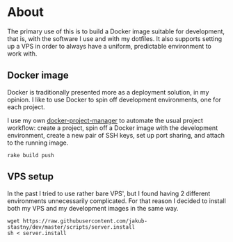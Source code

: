 * About

The primary use of this is to build a Docker image suitable for development, that is, with the software I use and with my dotfiles. It also supports setting up a VPS in order to always have a uniform, predictable environment to work with.

** Docker image

Docker is traditionally presented more as a deployment solution, in my opinion. I like to use Docker to spin off development environments, one for each project.

I use my own [[https://github.com/jakub-stastny/docker-project-manager][docker-project-manager]] to automate the usual project workflow: create a project, spin off a Docker image with the development environment, create a new pair of SSH keys, set up port sharing, and attach to the running image.

#+BEGIN_SRC shell
rake build push
#+END_SRC

** VPS setup

In the past I tried to use rather bare VPS', but I found having 2 different environments unnecessarily complicated. For that reason I decided to install both my VPS and my development images in the same way.

#+BEGIN_SRC shell
wget https://raw.githubusercontent.com/jakub-stastny/dev/master/scripts/server.install
sh < server.install
#+END_SRC
